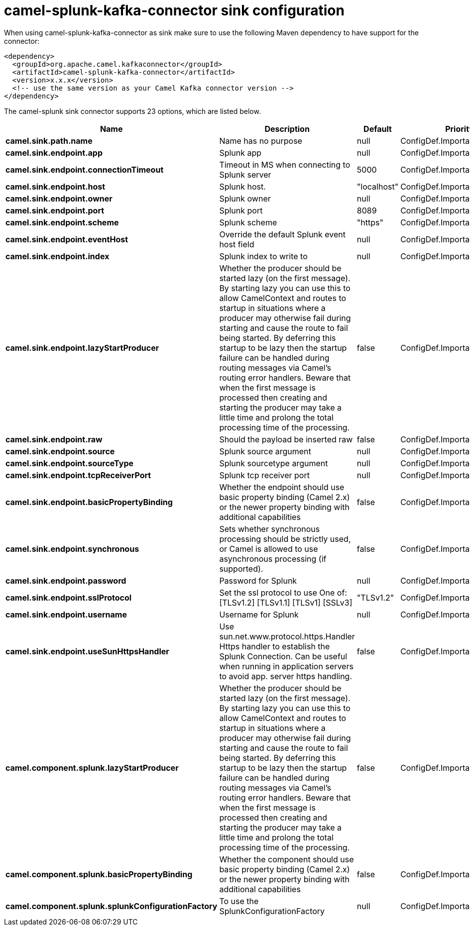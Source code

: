 // kafka-connector options: START
[[camel-splunk-kafka-connector-sink]]
= camel-splunk-kafka-connector sink configuration

When using camel-splunk-kafka-connector as sink make sure to use the following Maven dependency to have support for the connector:

[source,xml]
----
<dependency>
  <groupId>org.apache.camel.kafkaconnector</groupId>
  <artifactId>camel-splunk-kafka-connector</artifactId>
  <version>x.x.x</version>
  <!-- use the same version as your Camel Kafka connector version -->
</dependency>
----


The camel-splunk sink connector supports 23 options, which are listed below.



[width="100%",cols="2,5,^1,2",options="header"]
|===
| Name | Description | Default | Priority
| *camel.sink.path.name* | Name has no purpose | null | ConfigDef.Importance.HIGH
| *camel.sink.endpoint.app* | Splunk app | null | ConfigDef.Importance.MEDIUM
| *camel.sink.endpoint.connectionTimeout* | Timeout in MS when connecting to Splunk server | 5000 | ConfigDef.Importance.MEDIUM
| *camel.sink.endpoint.host* | Splunk host. | "localhost" | ConfigDef.Importance.MEDIUM
| *camel.sink.endpoint.owner* | Splunk owner | null | ConfigDef.Importance.MEDIUM
| *camel.sink.endpoint.port* | Splunk port | 8089 | ConfigDef.Importance.MEDIUM
| *camel.sink.endpoint.scheme* | Splunk scheme | "https" | ConfigDef.Importance.MEDIUM
| *camel.sink.endpoint.eventHost* | Override the default Splunk event host field | null | ConfigDef.Importance.MEDIUM
| *camel.sink.endpoint.index* | Splunk index to write to | null | ConfigDef.Importance.MEDIUM
| *camel.sink.endpoint.lazyStartProducer* | Whether the producer should be started lazy (on the first message). By starting lazy you can use this to allow CamelContext and routes to startup in situations where a producer may otherwise fail during starting and cause the route to fail being started. By deferring this startup to be lazy then the startup failure can be handled during routing messages via Camel's routing error handlers. Beware that when the first message is processed then creating and starting the producer may take a little time and prolong the total processing time of the processing. | false | ConfigDef.Importance.MEDIUM
| *camel.sink.endpoint.raw* | Should the payload be inserted raw | false | ConfigDef.Importance.MEDIUM
| *camel.sink.endpoint.source* | Splunk source argument | null | ConfigDef.Importance.MEDIUM
| *camel.sink.endpoint.sourceType* | Splunk sourcetype argument | null | ConfigDef.Importance.MEDIUM
| *camel.sink.endpoint.tcpReceiverPort* | Splunk tcp receiver port | null | ConfigDef.Importance.MEDIUM
| *camel.sink.endpoint.basicPropertyBinding* | Whether the endpoint should use basic property binding (Camel 2.x) or the newer property binding with additional capabilities | false | ConfigDef.Importance.MEDIUM
| *camel.sink.endpoint.synchronous* | Sets whether synchronous processing should be strictly used, or Camel is allowed to use asynchronous processing (if supported). | false | ConfigDef.Importance.MEDIUM
| *camel.sink.endpoint.password* | Password for Splunk | null | ConfigDef.Importance.MEDIUM
| *camel.sink.endpoint.sslProtocol* | Set the ssl protocol to use One of: [TLSv1.2] [TLSv1.1] [TLSv1] [SSLv3] | "TLSv1.2" | ConfigDef.Importance.MEDIUM
| *camel.sink.endpoint.username* | Username for Splunk | null | ConfigDef.Importance.MEDIUM
| *camel.sink.endpoint.useSunHttpsHandler* | Use sun.net.www.protocol.https.Handler Https handler to establish the Splunk Connection. Can be useful when running in application servers to avoid app. server https handling. | false | ConfigDef.Importance.MEDIUM
| *camel.component.splunk.lazyStartProducer* | Whether the producer should be started lazy (on the first message). By starting lazy you can use this to allow CamelContext and routes to startup in situations where a producer may otherwise fail during starting and cause the route to fail being started. By deferring this startup to be lazy then the startup failure can be handled during routing messages via Camel's routing error handlers. Beware that when the first message is processed then creating and starting the producer may take a little time and prolong the total processing time of the processing. | false | ConfigDef.Importance.MEDIUM
| *camel.component.splunk.basicPropertyBinding* | Whether the component should use basic property binding (Camel 2.x) or the newer property binding with additional capabilities | false | ConfigDef.Importance.MEDIUM
| *camel.component.splunk.splunkConfigurationFactory* | To use the SplunkConfigurationFactory | null | ConfigDef.Importance.MEDIUM
|===
// kafka-connector options: END
